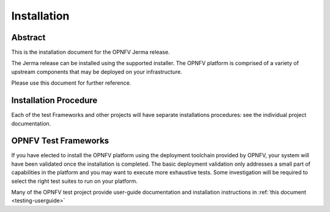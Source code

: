 .. _opnfv-installation:

.. This work is licensed under a Creative Commons Attribution 4.0 International License.
.. SPDX-License-Identifier: CC-BY-4.0
.. (c) Sofia Wallin Ericsson AB and other contributors

============
Installation
============

Abstract
========

This is the installation document for the OPNFV Jerma release.

The Jerma release can be installed using the supported installer. The OPNFV platform is comprised of a variety of upstream components
that may be deployed on your infrastructure.

Please use this document for further reference. 

Installation Procedure
======================

Each of the test Frameworks and other projects will have separate installations procedures: see the individual project documentation.


OPNFV Test Frameworks
=====================

If you have elected to install the OPNFV platform using the deployment toolchain provided by OPNFV,
your system will have been validated once the installation is completed.
The basic deployment validation only addresses a small part of capabilities in
the platform and you may want to execute more exhaustive tests. Some investigation will be required to
select the right test suites to run on your platform.

Many of the OPNFV test project provide user-guide documentation and installation instructions in :ref:`this document <testing-userguide>`
